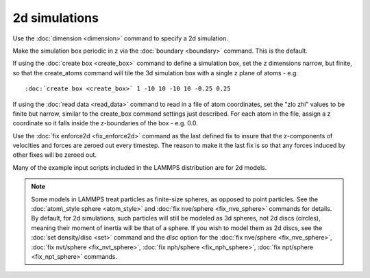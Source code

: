 2d simulations
==============

Use the :doc:`dimension <dimension>` command to specify a 2d simulation.

Make the simulation box periodic in z via the :doc:`boundary <boundary>`
command.  This is the default.

If using the :doc:`create box <create_box>` command to define a
simulation box, set the z dimensions narrow, but finite, so that the
create\_atoms command will tile the 3d simulation box with a single z
plane of atoms - e.g.


.. parsed-literal::

   :doc:`create box <create_box>` 1 -10 10 -10 10 -0.25 0.25

If using the :doc:`read data <read_data>` command to read in a file of
atom coordinates, set the "zlo zhi" values to be finite but narrow,
similar to the create\_box command settings just described.  For each
atom in the file, assign a z coordinate so it falls inside the
z-boundaries of the box - e.g. 0.0.

Use the :doc:`fix enforce2d <fix_enforce2d>` command as the last
defined fix to insure that the z-components of velocities and forces
are zeroed out every timestep.  The reason to make it the last fix is
so that any forces induced by other fixes will be zeroed out.

Many of the example input scripts included in the LAMMPS distribution
are for 2d models.

.. note::

   Some models in LAMMPS treat particles as finite-size spheres, as
   opposed to point particles.  See the :doc:`atom\_style sphere <atom_style>` and :doc:`fix nve/sphere <fix_nve_sphere>`
   commands for details.  By default, for 2d simulations, such particles
   will still be modeled as 3d spheres, not 2d discs (circles), meaning
   their moment of inertia will be that of a sphere.  If you wish to
   model them as 2d discs, see the :doc:`set density/disc <set>` command
   and the *disc* option for the :doc:`fix nve/sphere <fix_nve_sphere>`,
   :doc:`fix nvt/sphere <fix_nvt_sphere>`, :doc:`fix nph/sphere <fix_nph_sphere>`, :doc:`fix npt/sphere <fix_npt_sphere>`
   commands.


.. _lws: http://lammps.sandia.gov
.. _ld: Manual.html
.. _lc: Commands_all.html
